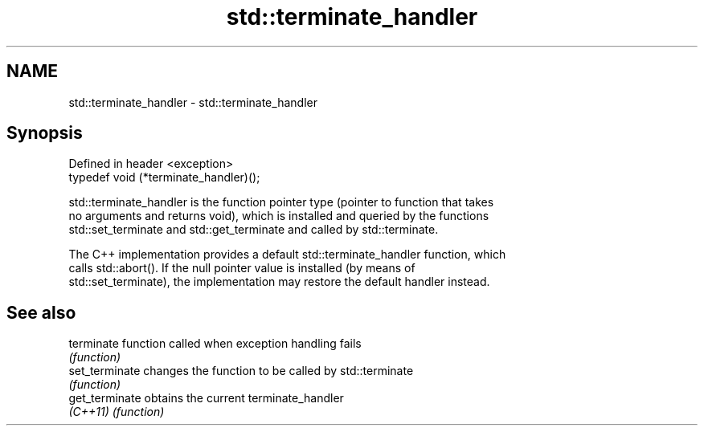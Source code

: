 .TH std::terminate_handler 3 "2018.03.28" "http://cppreference.com" "C++ Standard Libary"
.SH NAME
std::terminate_handler \- std::terminate_handler

.SH Synopsis
   Defined in header <exception>
   typedef void (*terminate_handler)();

   std::terminate_handler is the function pointer type (pointer to function that takes
   no arguments and returns void), which is installed and queried by the functions
   std::set_terminate and std::get_terminate and called by std::terminate.

   The C++ implementation provides a default std::terminate_handler function, which
   calls std::abort(). If the null pointer value is installed (by means of
   std::set_terminate), the implementation may restore the default handler instead.

.SH See also

   terminate     function called when exception handling fails
                 \fI(function)\fP 
   set_terminate changes the function to be called by std::terminate
                 \fI(function)\fP 
   get_terminate obtains the current terminate_handler
   \fI(C++11)\fP       \fI(function)\fP 
